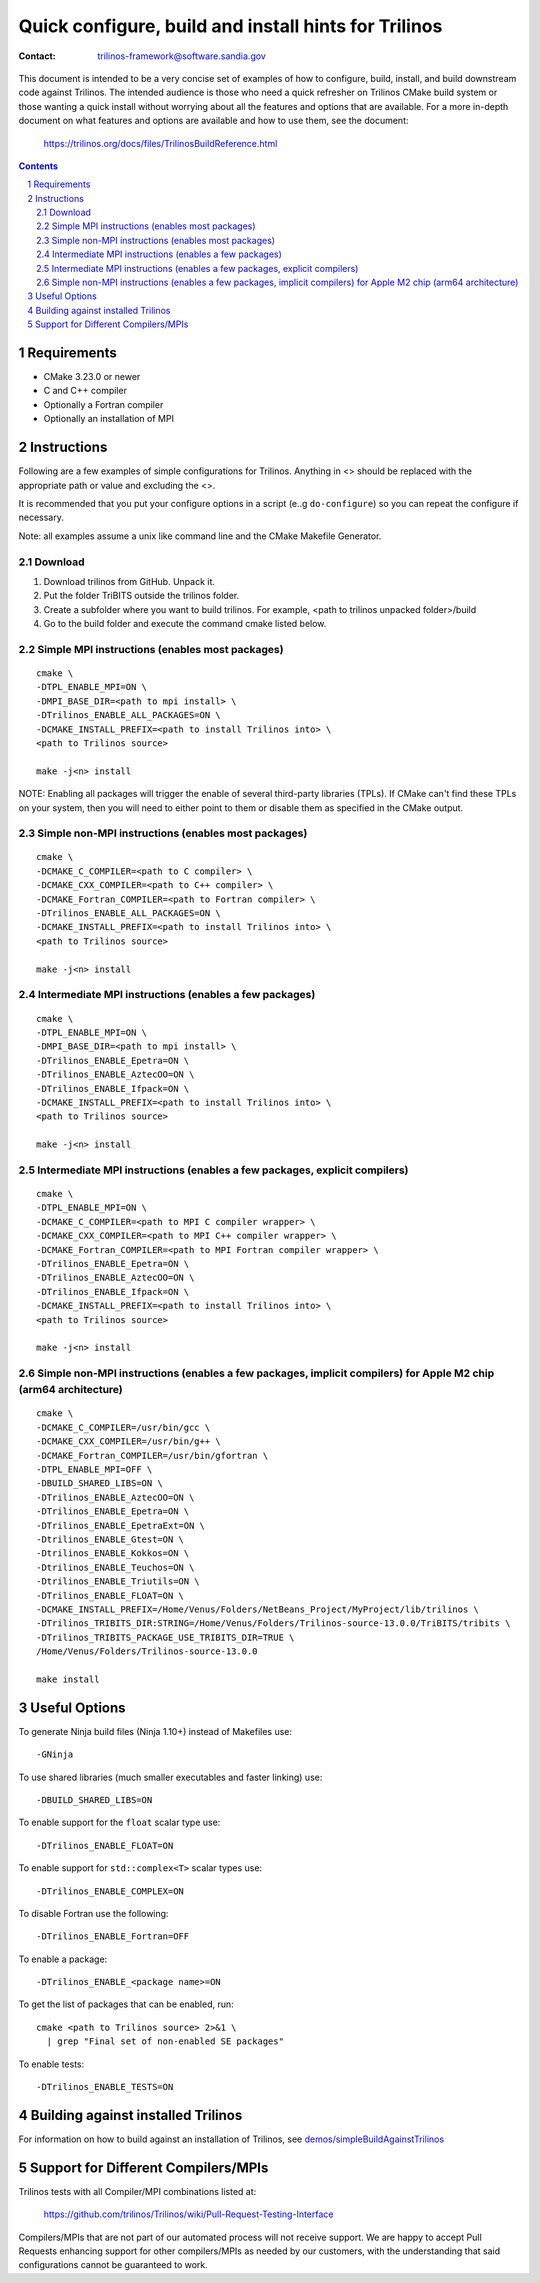 ==================================================================
Quick configure, build and install hints for Trilinos
==================================================================

:Contact: trilinos-framework@software.sandia.gov

This document is intended to be a very concise set of examples of how to
configure, build, install, and build downstream code against Trilinos. The
intended audience is those who need a quick refresher on Trilinos CMake build
system or those wanting a quick install without worrying about all the
features and options that are available.  For a more in-depth document on what
features and options are available and how to use them, see the document:

  https://trilinos.org/docs/files/TrilinosBuildReference.html

.. sectnum::

.. contents::


Requirements
============

* CMake 3.23.0 or newer
* C and C++ compiler
* Optionally a Fortran compiler
* Optionally an installation of MPI


Instructions
============

Following are a few examples of simple configurations for Trilinos. Anything in
<> should be replaced with the appropriate path or value and excluding the <>.

It is recommended that you put your configure options in a script (e..g
``do-configure``) so you can repeat the configure if necessary.

Note: all examples assume a unix like command line and the CMake Makefile
Generator.

Download
-----------------------------------------------
1. Download  trilinos from GitHub. Unpack it.

2. Put the folder TriBITS outside the trilinos folder.

3. Create a subfolder where you want to build trilinos. For example, <path to trilinos unpacked folder>/build

4. Go to the build folder and execute the command cmake listed below.

Simple MPI instructions (enables most packages)
-----------------------------------------------

::

  cmake \
  -DTPL_ENABLE_MPI=ON \
  -DMPI_BASE_DIR=<path to mpi install> \
  -DTrilinos_ENABLE_ALL_PACKAGES=ON \
  -DCMAKE_INSTALL_PREFIX=<path to install Trilinos into> \
  <path to Trilinos source>
  
  make -j<n> install

NOTE: Enabling all packages will trigger the enable of several third-party
libraries (TPLs).  If CMake can't find these TPLs on your system, then you
will need to either point to them or disable them as specified in the CMake
output.


Simple non-MPI instructions (enables most packages)
---------------------------------------------------

::

  cmake \
  -DCMAKE_C_COMPILER=<path to C compiler> \
  -DCMAKE_CXX_COMPILER=<path to C++ compiler> \
  -DCMAKE_Fortran_COMPILER=<path to Fortran compiler> \
  -DTrilinos_ENABLE_ALL_PACKAGES=ON \
  -DCMAKE_INSTALL_PREFIX=<path to install Trilinos into> \
  <path to Trilinos source>
  
  make -j<n> install


Intermediate MPI instructions (enables a few packages)
------------------------------------------------------

::

  cmake \
  -DTPL_ENABLE_MPI=ON \
  -DMPI_BASE_DIR=<path to mpi install> \
  -DTrilinos_ENABLE_Epetra=ON \
  -DTrilinos_ENABLE_AztecOO=ON \
  -DTrilinos_ENABLE_Ifpack=ON \
  -DCMAKE_INSTALL_PREFIX=<path to install Trilinos into> \
  <path to Trilinos source>
  
  make -j<n> install


Intermediate MPI instructions (enables a few packages, explicit compilers)
-------------------------------------------------------------------------

::

  cmake \
  -DTPL_ENABLE_MPI=ON \
  -DCMAKE_C_COMPILER=<path to MPI C compiler wrapper> \
  -DCMAKE_CXX_COMPILER=<path to MPI C++ compiler wrapper> \
  -DCMAKE_Fortran_COMPILER=<path to MPI Fortran compiler wrapper> \
  -DTrilinos_ENABLE_Epetra=ON \
  -DTrilinos_ENABLE_AztecOO=ON \
  -DTrilinos_ENABLE_Ifpack=ON \
  -DCMAKE_INSTALL_PREFIX=<path to install Trilinos into> \
  <path to Trilinos source>
  
  make -j<n> install


Simple non-MPI instructions (enables a few packages, implicit compilers) for Apple M2 chip (arm64 architecture)
-----------------------------------------------

::

  cmake \
  -DCMAKE_C_COMPILER=/usr/bin/gcc \
  -DCMAKE_CXX_COMPILER=/usr/bin/g++ \
  -DCMAKE_Fortran_COMPILER=/usr/bin/gfortran \
  -DTPL_ENABLE_MPI=OFF \
  -DBUILD_SHARED_LIBS=ON \
  -DTrilinos_ENABLE_AztecOO=ON \
  -DTrilinos_ENABLE_Epetra=ON \
  -DTrilinos_ENABLE_EpetraExt=ON \
  -Dtrilinos_ENABLE_Gtest=ON \
  -Dtrilinos_ENABLE_Kokkos=ON \
  -Dtrilinos_ENABLE_Teuchos=ON \
  -Dtrilinos_ENABLE_Triutils=ON \
  -DTrilinos_ENABLE_FLOAT=ON \
  -DCMAKE_INSTALL_PREFIX=/Home/Venus/Folders/NetBeans_Project/MyProject/lib/trilinos \
  -DTrilinos_TRIBITS_DIR:STRING=/Home/Venus/Folders/Trilinos-source-13.0.0/TriBITS/tribits \
  -DTrilinos_TRIBITS_PACKAGE_USE_TRIBITS_DIR=TRUE \
  /Home/Venus/Folders/Trilinos-source-13.0.0
  
  make install


Useful Options
==============

To generate Ninja build files (Ninja 1.10+) instead of Makefiles use::

  -GNinja

To use shared libraries (much smaller executables and faster linking) use::

  -DBUILD_SHARED_LIBS=ON

To enable support for the ``float`` scalar type use::

  -DTrilinos_ENABLE_FLOAT=ON

To enable support for ``std::complex<T>`` scalar types use::

  -DTrilinos_ENABLE_COMPLEX=ON

To disable Fortran use the following::

  -DTrilinos_ENABLE_Fortran=OFF

To enable a package::

  -DTrilinos_ENABLE_<package name>=ON

To get the list of packages that can be enabled, run::

  cmake <path to Trilinos source> 2>&1 \
    | grep "Final set of non-enabled SE packages"

To enable tests::

  -DTrilinos_ENABLE_TESTS=ON


Building against installed Trilinos
===================================

For information on how to build against an installation of Trilinos, see
`demos/simpleBuildAgainstTrilinos`_

.. _demos/simpleBuildAgainstTrilinos: demos/simpleBuildAgainstTrilinos/README.md


Support for Different Compilers/MPIs
====================================

Trilinos tests with all Compiler/MPI combinations listed at:

  https://github.com/trilinos/Trilinos/wiki/Pull-Request-Testing-Interface

Compilers/MPIs that are not part of our automated process will not receive support.
We are happy to accept Pull Requests enhancing support for other compilers/MPIs as
needed by our customers, with the understanding that said configurations cannot be
guaranteed to work.
